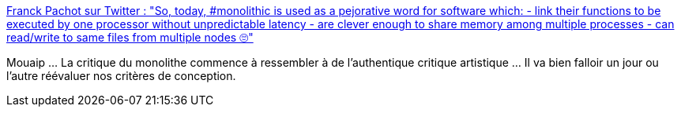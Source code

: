 :jbake-type: post
:jbake-status: published
:jbake-title: Franck Pachot sur Twitter : "So, today, #monolithic is used as a pejorative word for software which: - link their functions to be executed by one processor without unpredictable latency - are clever enough to share memory among multiple processes - can read/write to same files from multiple nodes 🙄"
:jbake-tags: citation,critique,architecture,monolithe,microservices,_mois_nov.,_année_2019
:jbake-date: 2019-11-09
:jbake-depth: ../
:jbake-uri: shaarli/1573318453000.adoc
:jbake-source: https://nicolas-delsaux.hd.free.fr/Shaarli?searchterm=https%3A%2F%2Ftwitter.com%2FFranckPachot%2Fstatus%2F1193072242990747651&searchtags=citation+critique+architecture+monolithe+microservices+_mois_nov.+_ann%C3%A9e_2019
:jbake-style: shaarli

https://twitter.com/FranckPachot/status/1193072242990747651[Franck Pachot sur Twitter : "So, today, #monolithic is used as a pejorative word for software which: - link their functions to be executed by one processor without unpredictable latency - are clever enough to share memory among multiple processes - can read/write to same files from multiple nodes 🙄"]

Mouaip ... La critique du monolithe commence à ressembler à de l'authentique critique artistique ... Il va bien falloir un jour ou l'autre réévaluer nos critères de conception.
